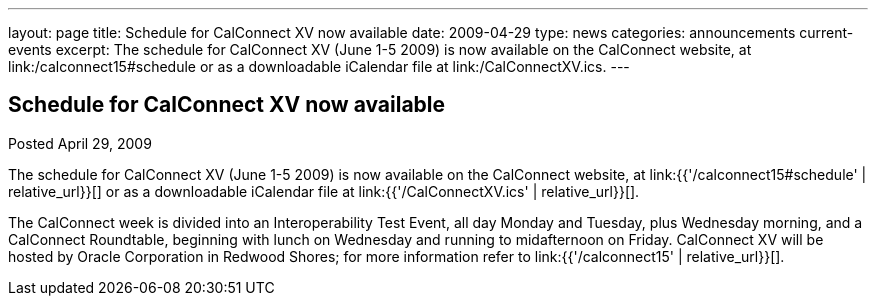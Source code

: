 ---
layout: page
title: Schedule for CalConnect XV now available
date: 2009-04-29
type: news
categories: announcements current-events
excerpt: The schedule for CalConnect XV (June 1-5 2009) is now available on the CalConnect website, at link:/calconnect15#schedule or as a downloadable iCalendar file at link:/CalConnectXV.ics.
---

== Schedule for CalConnect XV now available

Posted April 29, 2009

The schedule for CalConnect XV (June 1-5 2009) is now available on the CalConnect website, at link:{{'/calconnect15#schedule' | relative_url}}[] or as a downloadable iCalendar file at link:{{'/CalConnectXV.ics' | relative_url}}[].

The CalConnect week is divided into an Interoperability Test Event, all day Monday and Tuesday, plus Wednesday morning, and a CalConnect Roundtable, beginning with lunch on Wednesday and running to midafternoon on Friday. CalConnect XV will be hosted by Oracle Corporation in Redwood Shores; for more information refer to link:{{'/calconnect15' | relative_url}}[].


